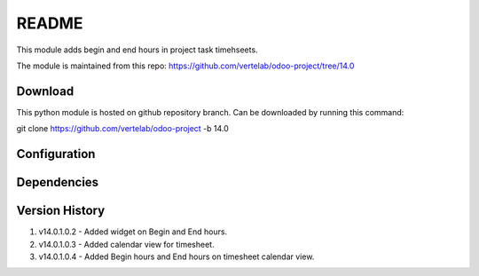 README
======

This module adds begin and end hours in project task timehseets.

The module is maintained from this repo: https://github.com/vertelab/odoo-project/tree/14.0

Download
--------

This python module is hosted on github repository branch. Can be downloaded by running this command:

git clone https://github.com/vertelab/odoo-project -b 14.0

Configuration
------------



Dependencies
------------



Version History
---------------

1. v14.0.1.0.2 - Added widget on Begin and End hours.

2. v14.0.1.0.3 - Added calendar view for timesheet.

3. v14.0.1.0.4 - Added Begin hours and End hours on timesheet calendar view.
